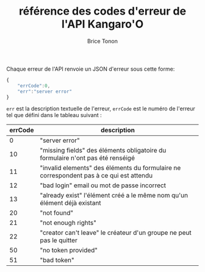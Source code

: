 #+TITLE: référence des codes d'erreur de l'API Kangaro'O
#+AUTHOR: Brice Tonon
#+OPTIONS: ^:nil

Chaque erreur de l'API renvoie un JSON d'erreur sous cette forme:

#+BEGIN_SRC js
{
	"errCode":0,
	"err":"server error"
}
#+END_SRC

~err~ est la description textuelle de l'erreur, ~errCode~ est le numéro de l'erreur tel que défini dans le tableau suivant :
| errCode | description                                                                             |
|---------+-----------------------------------------------------------------------------------------|
|       0 | "server error"                                                                          |
|      10 | "missing fields" des éléments obligatoire du formulaire n'ont pas été renséigé          |
|      11 | "invalid elements" des éléments du formulaire ne correspondent pas à ce qui est attendu |
|      12 | "bad login" email ou mot de passe incorrect                                             |
|      13 | "already exist" l'élément créé a le même nom qu'un élément déjà existant                |
|      20 | "not found"                                                                             |
|      21 | "not enough rights"                                                                     |
|      22 | "creator can't leave" le créateur d'un groupe ne peut pas le quitter                    |
|      50 | "no token provided"                                                                     |
|      51 | "bad token"                                                                             |
